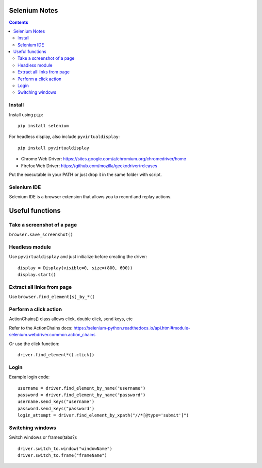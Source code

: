 Selenium Notes
==============

.. contents::

Install
-------

Install using ``pip``::

  pip install selenium

For headless display, also include ``pyvirtualdisplay``::

  pip install pyvirtualdisplay

- Chrome Web Driver: https://sites.google.com/a/chromium.org/chromedriver/home
- Firefox Web Driver: https://github.com/mozilla/geckodriver/releases

Put the executable in your PATH or just drop it in the
same folder with script.

Selenium IDE
------------

Selenium IDE is a browser extension that allows you to record
and replay actions.

Useful functions
================

Take a screenshot of a page
---------------------------

``browser.save_screenshot()``

Headless module
---------------

Use ``pyvirtualdisplay`` and just initialize before creating the driver::

  display = Display(visible=0, size=(800, 600))
  display.start()

Extract all links from page
---------------------------

Use ``browser.find_element[s]_by_*()``

Perform a click action
----------------------

ActionChains() class allows click, double click, send keys, etc

Refer to the ActionChains docs: 
https://selenium-python.readthedocs.io/api.html#module-selenium.webdriver.common.action_chains

Or use the click function::

  driver.find_element*().click()

Login
-----

Example login code::

	username = driver.find_element_by_name("username")
	password = driver.find_element_by_name("password")
	username.send_keys("username")
	password.send_keys("password")
	login_attempt = driver.find_element_by_xpath("//*[@type='submit']")


Switching windows
-----------------

Switch windows or frames(tabs?)::
	
  driver.switch_to.window("windowName")
  driver.switch_to.frame("frameName")
